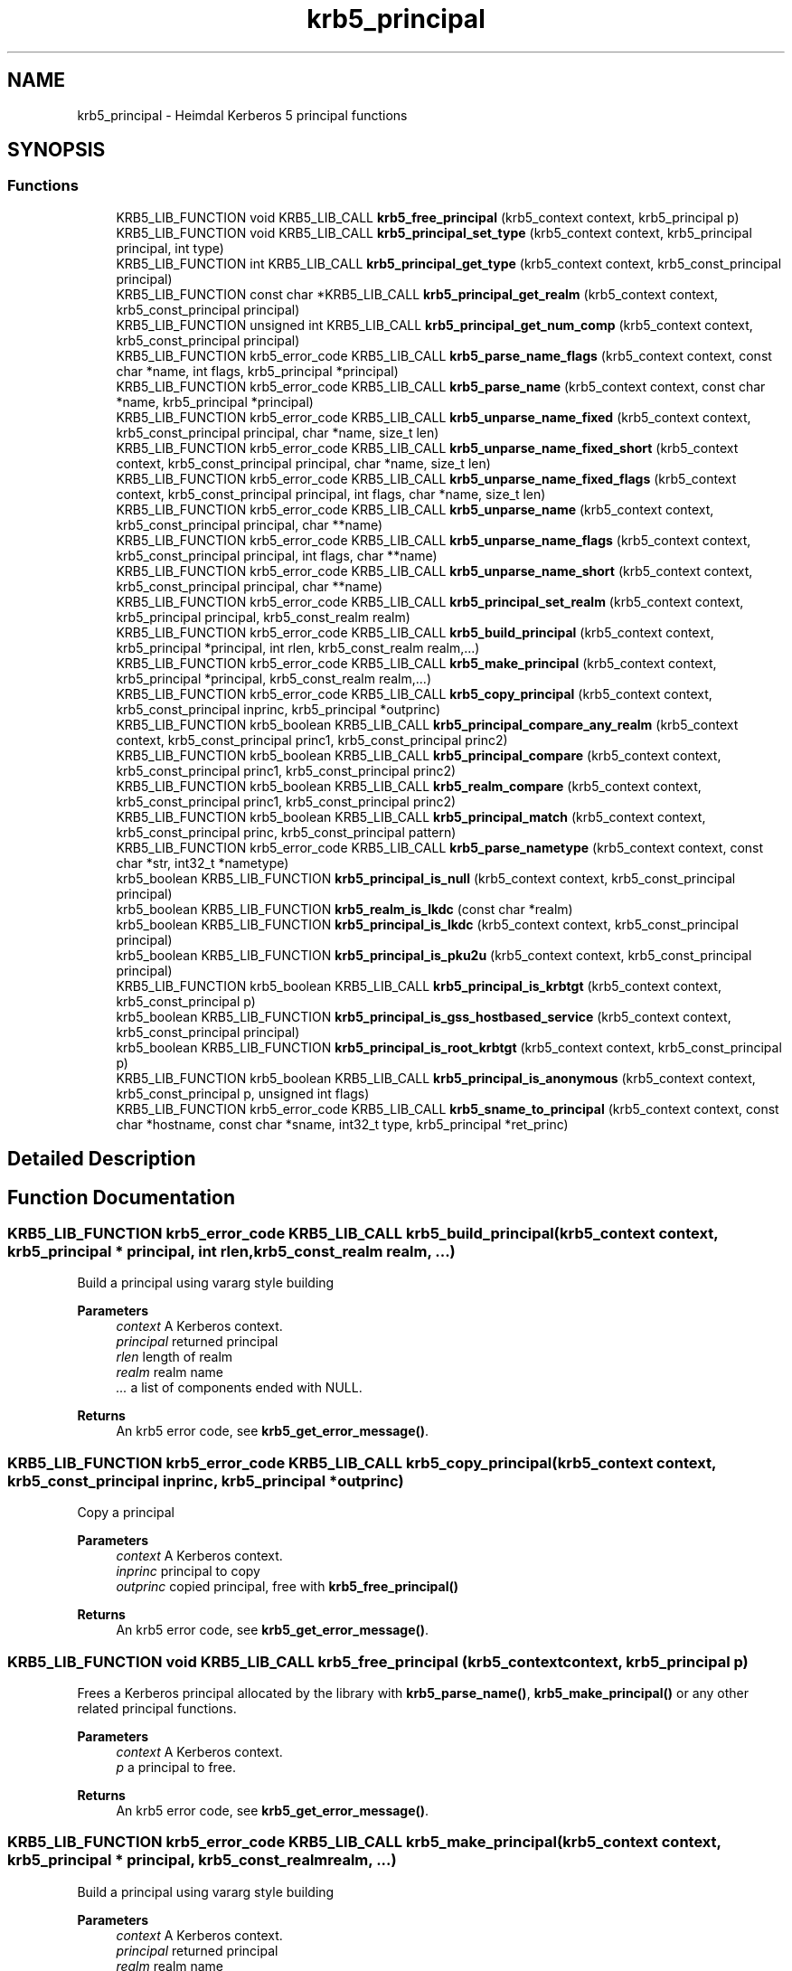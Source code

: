 .TH "krb5_principal" 3 "Tue Nov 15 2022" "Version 7.8.0" "Heimdal Kerberos 5 library" \" -*- nroff -*-
.ad l
.nh
.SH NAME
krb5_principal \- Heimdal Kerberos 5 principal functions
.SH SYNOPSIS
.br
.PP
.SS "Functions"

.in +1c
.ti -1c
.RI "KRB5_LIB_FUNCTION void KRB5_LIB_CALL \fBkrb5_free_principal\fP (krb5_context context, krb5_principal p)"
.br
.ti -1c
.RI "KRB5_LIB_FUNCTION void KRB5_LIB_CALL \fBkrb5_principal_set_type\fP (krb5_context context, krb5_principal principal, int type)"
.br
.ti -1c
.RI "KRB5_LIB_FUNCTION int KRB5_LIB_CALL \fBkrb5_principal_get_type\fP (krb5_context context, krb5_const_principal principal)"
.br
.ti -1c
.RI "KRB5_LIB_FUNCTION const char *KRB5_LIB_CALL \fBkrb5_principal_get_realm\fP (krb5_context context, krb5_const_principal principal)"
.br
.ti -1c
.RI "KRB5_LIB_FUNCTION unsigned int KRB5_LIB_CALL \fBkrb5_principal_get_num_comp\fP (krb5_context context, krb5_const_principal principal)"
.br
.ti -1c
.RI "KRB5_LIB_FUNCTION krb5_error_code KRB5_LIB_CALL \fBkrb5_parse_name_flags\fP (krb5_context context, const char *name, int flags, krb5_principal *principal)"
.br
.ti -1c
.RI "KRB5_LIB_FUNCTION krb5_error_code KRB5_LIB_CALL \fBkrb5_parse_name\fP (krb5_context context, const char *name, krb5_principal *principal)"
.br
.ti -1c
.RI "KRB5_LIB_FUNCTION krb5_error_code KRB5_LIB_CALL \fBkrb5_unparse_name_fixed\fP (krb5_context context, krb5_const_principal principal, char *name, size_t len)"
.br
.ti -1c
.RI "KRB5_LIB_FUNCTION krb5_error_code KRB5_LIB_CALL \fBkrb5_unparse_name_fixed_short\fP (krb5_context context, krb5_const_principal principal, char *name, size_t len)"
.br
.ti -1c
.RI "KRB5_LIB_FUNCTION krb5_error_code KRB5_LIB_CALL \fBkrb5_unparse_name_fixed_flags\fP (krb5_context context, krb5_const_principal principal, int flags, char *name, size_t len)"
.br
.ti -1c
.RI "KRB5_LIB_FUNCTION krb5_error_code KRB5_LIB_CALL \fBkrb5_unparse_name\fP (krb5_context context, krb5_const_principal principal, char **name)"
.br
.ti -1c
.RI "KRB5_LIB_FUNCTION krb5_error_code KRB5_LIB_CALL \fBkrb5_unparse_name_flags\fP (krb5_context context, krb5_const_principal principal, int flags, char **name)"
.br
.ti -1c
.RI "KRB5_LIB_FUNCTION krb5_error_code KRB5_LIB_CALL \fBkrb5_unparse_name_short\fP (krb5_context context, krb5_const_principal principal, char **name)"
.br
.ti -1c
.RI "KRB5_LIB_FUNCTION krb5_error_code KRB5_LIB_CALL \fBkrb5_principal_set_realm\fP (krb5_context context, krb5_principal principal, krb5_const_realm realm)"
.br
.ti -1c
.RI "KRB5_LIB_FUNCTION krb5_error_code KRB5_LIB_CALL \fBkrb5_build_principal\fP (krb5_context context, krb5_principal *principal, int rlen, krb5_const_realm realm,\&.\&.\&.)"
.br
.ti -1c
.RI "KRB5_LIB_FUNCTION krb5_error_code KRB5_LIB_CALL \fBkrb5_make_principal\fP (krb5_context context, krb5_principal *principal, krb5_const_realm realm,\&.\&.\&.)"
.br
.ti -1c
.RI "KRB5_LIB_FUNCTION krb5_error_code KRB5_LIB_CALL \fBkrb5_copy_principal\fP (krb5_context context, krb5_const_principal inprinc, krb5_principal *outprinc)"
.br
.ti -1c
.RI "KRB5_LIB_FUNCTION krb5_boolean KRB5_LIB_CALL \fBkrb5_principal_compare_any_realm\fP (krb5_context context, krb5_const_principal princ1, krb5_const_principal princ2)"
.br
.ti -1c
.RI "KRB5_LIB_FUNCTION krb5_boolean KRB5_LIB_CALL \fBkrb5_principal_compare\fP (krb5_context context, krb5_const_principal princ1, krb5_const_principal princ2)"
.br
.ti -1c
.RI "KRB5_LIB_FUNCTION krb5_boolean KRB5_LIB_CALL \fBkrb5_realm_compare\fP (krb5_context context, krb5_const_principal princ1, krb5_const_principal princ2)"
.br
.ti -1c
.RI "KRB5_LIB_FUNCTION krb5_boolean KRB5_LIB_CALL \fBkrb5_principal_match\fP (krb5_context context, krb5_const_principal princ, krb5_const_principal pattern)"
.br
.ti -1c
.RI "KRB5_LIB_FUNCTION krb5_error_code KRB5_LIB_CALL \fBkrb5_parse_nametype\fP (krb5_context context, const char *str, int32_t *nametype)"
.br
.ti -1c
.RI "krb5_boolean KRB5_LIB_FUNCTION \fBkrb5_principal_is_null\fP (krb5_context context, krb5_const_principal principal)"
.br
.ti -1c
.RI "krb5_boolean KRB5_LIB_FUNCTION \fBkrb5_realm_is_lkdc\fP (const char *realm)"
.br
.ti -1c
.RI "krb5_boolean KRB5_LIB_FUNCTION \fBkrb5_principal_is_lkdc\fP (krb5_context context, krb5_const_principal principal)"
.br
.ti -1c
.RI "krb5_boolean KRB5_LIB_FUNCTION \fBkrb5_principal_is_pku2u\fP (krb5_context context, krb5_const_principal principal)"
.br
.ti -1c
.RI "KRB5_LIB_FUNCTION krb5_boolean KRB5_LIB_CALL \fBkrb5_principal_is_krbtgt\fP (krb5_context context, krb5_const_principal p)"
.br
.ti -1c
.RI "krb5_boolean KRB5_LIB_FUNCTION \fBkrb5_principal_is_gss_hostbased_service\fP (krb5_context context, krb5_const_principal principal)"
.br
.ti -1c
.RI "krb5_boolean KRB5_LIB_FUNCTION \fBkrb5_principal_is_root_krbtgt\fP (krb5_context context, krb5_const_principal p)"
.br
.ti -1c
.RI "KRB5_LIB_FUNCTION krb5_boolean KRB5_LIB_CALL \fBkrb5_principal_is_anonymous\fP (krb5_context context, krb5_const_principal p, unsigned int flags)"
.br
.ti -1c
.RI "KRB5_LIB_FUNCTION krb5_error_code KRB5_LIB_CALL \fBkrb5_sname_to_principal\fP (krb5_context context, const char *hostname, const char *sname, int32_t type, krb5_principal *ret_princ)"
.br
.in -1c
.SH "Detailed Description"
.PP 

.SH "Function Documentation"
.PP 
.SS "KRB5_LIB_FUNCTION krb5_error_code KRB5_LIB_CALL krb5_build_principal (krb5_context context, krb5_principal * principal, int rlen, krb5_const_realm realm,  \&.\&.\&.)"
Build a principal using vararg style building
.PP
\fBParameters\fP
.RS 4
\fIcontext\fP A Kerberos context\&. 
.br
\fIprincipal\fP returned principal 
.br
\fIrlen\fP length of realm 
.br
\fIrealm\fP realm name 
.br
\fI\&.\&.\&.\fP a list of components ended with NULL\&.
.RE
.PP
\fBReturns\fP
.RS 4
An krb5 error code, see \fBkrb5_get_error_message()\fP\&. 
.RE
.PP

.SS "KRB5_LIB_FUNCTION krb5_error_code KRB5_LIB_CALL krb5_copy_principal (krb5_context context, krb5_const_principal inprinc, krb5_principal * outprinc)"
Copy a principal
.PP
\fBParameters\fP
.RS 4
\fIcontext\fP A Kerberos context\&. 
.br
\fIinprinc\fP principal to copy 
.br
\fIoutprinc\fP copied principal, free with \fBkrb5_free_principal()\fP
.RE
.PP
\fBReturns\fP
.RS 4
An krb5 error code, see \fBkrb5_get_error_message()\fP\&. 
.RE
.PP

.SS "KRB5_LIB_FUNCTION void KRB5_LIB_CALL krb5_free_principal (krb5_context context, krb5_principal p)"
Frees a Kerberos principal allocated by the library with \fBkrb5_parse_name()\fP, \fBkrb5_make_principal()\fP or any other related principal functions\&.
.PP
\fBParameters\fP
.RS 4
\fIcontext\fP A Kerberos context\&. 
.br
\fIp\fP a principal to free\&.
.RE
.PP
\fBReturns\fP
.RS 4
An krb5 error code, see \fBkrb5_get_error_message()\fP\&. 
.RE
.PP

.SS "KRB5_LIB_FUNCTION krb5_error_code KRB5_LIB_CALL krb5_make_principal (krb5_context context, krb5_principal * principal, krb5_const_realm realm,  \&.\&.\&.)"
Build a principal using vararg style building
.PP
\fBParameters\fP
.RS 4
\fIcontext\fP A Kerberos context\&. 
.br
\fIprincipal\fP returned principal 
.br
\fIrealm\fP realm name 
.br
\fI\&.\&.\&.\fP a list of components ended with NULL\&.
.RE
.PP
\fBReturns\fP
.RS 4
An krb5 error code, see \fBkrb5_get_error_message()\fP\&. 
.RE
.PP

.SS "KRB5_LIB_FUNCTION krb5_error_code KRB5_LIB_CALL krb5_parse_name (krb5_context context, const char * name, krb5_principal * principal)"
Parse a name into a krb5_principal structure
.PP
\fBParameters\fP
.RS 4
\fIcontext\fP Kerberos 5 context 
.br
\fIname\fP name to parse into a Kerberos principal 
.br
\fIprincipal\fP returned principal, free with \fBkrb5_free_principal()\fP\&.
.RE
.PP
\fBReturns\fP
.RS 4
An krb5 error code, see \fBkrb5_get_error_message()\fP\&. 
.RE
.PP

.SS "KRB5_LIB_FUNCTION krb5_error_code KRB5_LIB_CALL krb5_parse_name_flags (krb5_context context, const char * name, int flags, krb5_principal * principal)"
Parse a name into a krb5_principal structure, flags controls the behavior\&.
.PP
\fBParameters\fP
.RS 4
\fIcontext\fP Kerberos 5 context 
.br
\fIname\fP name to parse into a Kerberos principal 
.br
\fIflags\fP flags to control the behavior 
.br
\fIprincipal\fP returned principal, free with \fBkrb5_free_principal()\fP\&.
.RE
.PP
\fBReturns\fP
.RS 4
An krb5 error code, see \fBkrb5_get_error_message()\fP\&. 
.RE
.PP

.SS "KRB5_LIB_FUNCTION krb5_error_code KRB5_LIB_CALL krb5_parse_nametype (krb5_context context, const char * str, int32_t * nametype)"
Parse nametype string and return a nametype integer 
.SS "KRB5_LIB_FUNCTION krb5_boolean KRB5_LIB_CALL krb5_principal_compare (krb5_context context, krb5_const_principal princ1, krb5_const_principal princ2)"
Compares the two principals, including realm of the principals and returns TRUE if they are the same and FALSE if not\&.
.PP
\fBParameters\fP
.RS 4
\fIcontext\fP Kerberos 5 context 
.br
\fIprinc1\fP first principal to compare 
.br
\fIprinc2\fP second principal to compare
.RE
.PP
\fBSee also\fP
.RS 4
\fBkrb5_principal_compare_any_realm()\fP 
.PP
\fBkrb5_realm_compare()\fP 
.RE
.PP

.SS "KRB5_LIB_FUNCTION krb5_boolean KRB5_LIB_CALL krb5_principal_compare_any_realm (krb5_context context, krb5_const_principal princ1, krb5_const_principal princ2)"
Return TRUE iff princ1 == princ2 (without considering the realm)
.PP
\fBParameters\fP
.RS 4
\fIcontext\fP Kerberos 5 context 
.br
\fIprinc1\fP first principal to compare 
.br
\fIprinc2\fP second principal to compare
.RE
.PP
\fBReturns\fP
.RS 4
non zero if equal, 0 if not
.RE
.PP
\fBSee also\fP
.RS 4
\fBkrb5_principal_compare()\fP 
.PP
\fBkrb5_realm_compare()\fP 
.RE
.PP

.SS "KRB5_LIB_FUNCTION unsigned int KRB5_LIB_CALL krb5_principal_get_num_comp (krb5_context context, krb5_const_principal principal)"
Get number of component is principal\&.
.PP
\fBParameters\fP
.RS 4
\fIcontext\fP Kerberos 5 context 
.br
\fIprincipal\fP principal to query
.RE
.PP
\fBReturns\fP
.RS 4
number of components in string 
.RE
.PP

.SS "KRB5_LIB_FUNCTION const char* KRB5_LIB_CALL krb5_principal_get_realm (krb5_context context, krb5_const_principal principal)"
Get the realm of the principal
.PP
\fBParameters\fP
.RS 4
\fIcontext\fP A Kerberos context\&. 
.br
\fIprincipal\fP principal to get the realm for
.RE
.PP
\fBReturns\fP
.RS 4
realm of the principal, don't free or use after krb5_principal is freed 
.RE
.PP

.SS "KRB5_LIB_FUNCTION int KRB5_LIB_CALL krb5_principal_get_type (krb5_context context, krb5_const_principal principal)"
Get the type of the principal
.PP
\fBParameters\fP
.RS 4
\fIcontext\fP A Kerberos context\&. 
.br
\fIprincipal\fP principal to get the type for
.RE
.PP
\fBReturns\fP
.RS 4
the type of principal 
.RE
.PP

.SS "KRB5_LIB_FUNCTION krb5_boolean KRB5_LIB_CALL krb5_principal_is_anonymous (krb5_context context, krb5_const_principal p, unsigned int flags)"
Returns true iff name is WELLKNOWN/ANONYMOUS 
.SS "krb5_boolean KRB5_LIB_FUNCTION krb5_principal_is_gss_hostbased_service (krb5_context context, krb5_const_principal principal)"
Returns true iff name is an WELLKNOWN:ORG\&.H5L\&.HOSTBASED-SERVICE 
.SS "KRB5_LIB_FUNCTION krb5_boolean KRB5_LIB_CALL krb5_principal_is_krbtgt (krb5_context context, krb5_const_principal p)"
Check if the cname part of the principal is a krbtgt principal 
.SS "krb5_boolean KRB5_LIB_FUNCTION krb5_principal_is_lkdc (krb5_context context, krb5_const_principal principal)"
Returns true if name is Kerberos an LKDC realm 
.SS "krb5_boolean KRB5_LIB_FUNCTION krb5_principal_is_null (krb5_context context, krb5_const_principal principal)"
Returns true if name is Kerberos NULL name 
.SS "krb5_boolean KRB5_LIB_FUNCTION krb5_principal_is_pku2u (krb5_context context, krb5_const_principal principal)"
Returns true if name is Kerberos an LKDC realm 
.SS "krb5_boolean KRB5_LIB_FUNCTION krb5_principal_is_root_krbtgt (krb5_context context, krb5_const_principal p)"
Check if the cname part of the principal is a initial or renewed krbtgt principal 
.SS "KRB5_LIB_FUNCTION krb5_boolean KRB5_LIB_CALL krb5_principal_match (krb5_context context, krb5_const_principal princ, krb5_const_principal pattern)"
return TRUE iff princ matches pattern 
.SS "KRB5_LIB_FUNCTION krb5_error_code KRB5_LIB_CALL krb5_principal_set_realm (krb5_context context, krb5_principal principal, krb5_const_realm realm)"
Set a new realm for a principal, and as a side-effect free the previous realm\&.
.PP
\fBParameters\fP
.RS 4
\fIcontext\fP A Kerberos context\&. 
.br
\fIprincipal\fP principal set the realm for 
.br
\fIrealm\fP the new realm to set
.RE
.PP
\fBReturns\fP
.RS 4
An krb5 error code, see \fBkrb5_get_error_message()\fP\&. 
.RE
.PP

.SS "KRB5_LIB_FUNCTION void KRB5_LIB_CALL krb5_principal_set_type (krb5_context context, krb5_principal principal, int type)"
Set the type of the principal
.PP
\fBParameters\fP
.RS 4
\fIcontext\fP A Kerberos context\&. 
.br
\fIprincipal\fP principal to set the type for 
.br
\fItype\fP the new type
.RE
.PP
\fBReturns\fP
.RS 4
An krb5 error code, see \fBkrb5_get_error_message()\fP\&. 
.RE
.PP

.SS "KRB5_LIB_FUNCTION krb5_boolean KRB5_LIB_CALL krb5_realm_compare (krb5_context context, krb5_const_principal princ1, krb5_const_principal princ2)"
return TRUE iff realm(princ1) == realm(princ2)
.PP
\fBParameters\fP
.RS 4
\fIcontext\fP Kerberos 5 context 
.br
\fIprinc1\fP first principal to compare 
.br
\fIprinc2\fP second principal to compare
.RE
.PP
\fBSee also\fP
.RS 4
\fBkrb5_principal_compare_any_realm()\fP 
.PP
\fBkrb5_principal_compare()\fP 
.RE
.PP

.SS "krb5_boolean KRB5_LIB_FUNCTION krb5_realm_is_lkdc (const char * realm)"
Returns true if name is Kerberos an LKDC realm 
.SS "KRB5_LIB_FUNCTION krb5_error_code KRB5_LIB_CALL krb5_sname_to_principal (krb5_context context, const char * hostname, const char * sname, int32_t type, krb5_principal * ret_princ)"
Create a principal for the given service running on the given hostname\&. If KRB5_NT_SRV_HST is used, the hostname is canonicalized according the configured name canonicalization rules, with canonicalization delayed in some cases\&. One rule involves DNS, which is insecure unless DNSSEC is used, but we don't use DNSSEC-capable resolver APIs here, so that if DNSSEC is used we wouldn't know it\&.
.PP
Canonicalization is immediate (not delayed) only when there is only one canonicalization rule and that rule indicates that we should do a host lookup by name (i\&.e\&., DNS)\&.
.PP
\fBParameters\fP
.RS 4
\fIcontext\fP A Kerberos context\&. 
.br
\fIhostname\fP hostname to use 
.br
\fIsname\fP Service name to use 
.br
\fItype\fP name type of principal, use KRB5_NT_SRV_HST or KRB5_NT_UNKNOWN\&. 
.br
\fIret_princ\fP return principal, free with \fBkrb5_free_principal()\fP\&.
.RE
.PP
\fBReturns\fP
.RS 4
An krb5 error code, see \fBkrb5_get_error_message()\fP\&. 
.RE
.PP

.SS "KRB5_LIB_FUNCTION krb5_error_code KRB5_LIB_CALL krb5_unparse_name (krb5_context context, krb5_const_principal principal, char ** name)"
Unparse the Kerberos name into a string
.PP
\fBParameters\fP
.RS 4
\fIcontext\fP Kerberos 5 context 
.br
\fIprincipal\fP principal to query 
.br
\fIname\fP resulting string, free with krb5_xfree()
.RE
.PP
\fBReturns\fP
.RS 4
An krb5 error code, see \fBkrb5_get_error_message()\fP\&. 
.RE
.PP

.SS "KRB5_LIB_FUNCTION krb5_error_code KRB5_LIB_CALL krb5_unparse_name_fixed (krb5_context context, krb5_const_principal principal, char * name, size_t len)"
Unparse the principal name to a fixed buffer
.PP
\fBParameters\fP
.RS 4
\fIcontext\fP A Kerberos context\&. 
.br
\fIprincipal\fP principal to unparse 
.br
\fIname\fP buffer to write name to 
.br
\fIlen\fP length of buffer
.RE
.PP
\fBReturns\fP
.RS 4
An krb5 error code, see \fBkrb5_get_error_message()\fP\&. 
.RE
.PP

.SS "KRB5_LIB_FUNCTION krb5_error_code KRB5_LIB_CALL krb5_unparse_name_fixed_flags (krb5_context context, krb5_const_principal principal, int flags, char * name, size_t len)"
Unparse the principal name with unparse flags to a fixed buffer\&.
.PP
\fBParameters\fP
.RS 4
\fIcontext\fP A Kerberos context\&. 
.br
\fIprincipal\fP principal to unparse 
.br
\fIflags\fP unparse flags 
.br
\fIname\fP buffer to write name to 
.br
\fIlen\fP length of buffer
.RE
.PP
\fBReturns\fP
.RS 4
An krb5 error code, see \fBkrb5_get_error_message()\fP\&. 
.RE
.PP

.SS "KRB5_LIB_FUNCTION krb5_error_code KRB5_LIB_CALL krb5_unparse_name_fixed_short (krb5_context context, krb5_const_principal principal, char * name, size_t len)"
Unparse the principal name to a fixed buffer\&. The realm is skipped if its a default realm\&.
.PP
\fBParameters\fP
.RS 4
\fIcontext\fP A Kerberos context\&. 
.br
\fIprincipal\fP principal to unparse 
.br
\fIname\fP buffer to write name to 
.br
\fIlen\fP length of buffer
.RE
.PP
\fBReturns\fP
.RS 4
An krb5 error code, see \fBkrb5_get_error_message()\fP\&. 
.RE
.PP

.SS "KRB5_LIB_FUNCTION krb5_error_code KRB5_LIB_CALL krb5_unparse_name_flags (krb5_context context, krb5_const_principal principal, int flags, char ** name)"
Unparse the Kerberos name into a string
.PP
\fBParameters\fP
.RS 4
\fIcontext\fP Kerberos 5 context 
.br
\fIprincipal\fP principal to query 
.br
\fIflags\fP flag to determine the behavior 
.br
\fIname\fP resulting string, free with krb5_xfree()
.RE
.PP
\fBReturns\fP
.RS 4
An krb5 error code, see \fBkrb5_get_error_message()\fP\&. 
.RE
.PP

.SS "KRB5_LIB_FUNCTION krb5_error_code KRB5_LIB_CALL krb5_unparse_name_short (krb5_context context, krb5_const_principal principal, char ** name)"
Unparse the principal name to a allocated buffer\&. The realm is skipped if its a default realm\&.
.PP
\fBParameters\fP
.RS 4
\fIcontext\fP A Kerberos context\&. 
.br
\fIprincipal\fP principal to unparse 
.br
\fIname\fP returned buffer, free with krb5_xfree()
.RE
.PP
\fBReturns\fP
.RS 4
An krb5 error code, see \fBkrb5_get_error_message()\fP\&. 
.RE
.PP

.SH "Author"
.PP 
Generated automatically by Doxygen for Heimdal Kerberos 5 library from the source code\&.

